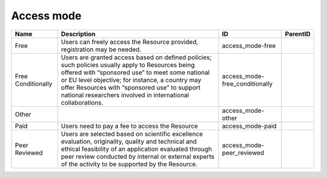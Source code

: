 .. _access_mode:

Access mode
===========

.. table::
   :class: datatable

   ==================  =======================================================================================================================================================================================================================================================================================================================  ==============================  ==========
   Name                Description                                                                                                                                                                                                                                                                                                              ID                              ParentID
   ==================  =======================================================================================================================================================================================================================================================================================================================  ==============================  ==========
   Free                Users can freely access the Resource provided, registration may be needed.                                                                                                                                                                                                                                               access_mode-free
   Free Conditionally  Users are granted access based on defined policies; such policies usually apply to Resources being offered with “sponsored use” to meet some national or EU level objective; for instance, a country may offer Resources with “sponsored use” to support national researchers involved in international collaborations.  access_mode-free_conditionally
   Other                                                                                                                                                                                                                                                                                                                                        access_mode-other
   Paid                Users need to pay a fee to access the Resource                                                                                                                                                                                                                                                                           access_mode-paid
   Peer Reviewed       Users are selected based on scientific excellence evaluation, originality, quality and technical and ethical feasibility of an application evaluated through peer review conducted by internal or external experts of the activity to be supported by the Resource.                                                      access_mode-peer_reviewed
   ==================  =======================================================================================================================================================================================================================================================================================================================  ==============================  ==========